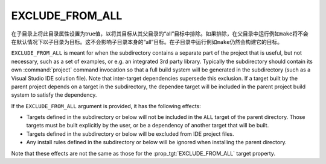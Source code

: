 EXCLUDE_FROM_ALL
----------------

在子目录上将此目录属性设置为true值，以将其目标从其父目录的“all”目标中排除。如果排除，在父目\
录中运行例如\ ``make``\ 将不会在默认情况下以子目录为目标。这不会影响子目录本身的“all”目标。\
在子目录中运行例如\ ``make``\ 仍然会构建它的目标。

``EXCLUDE_FROM_ALL`` is meant for when the subdirectory contains
a separate part of the project that is useful, but not necessary,
such as a set of examples, or e.g. an integrated 3rd party library.
Typically the subdirectory should contain its own :command:`project`
command invocation so that a full build system will be generated in the
subdirectory (such as a Visual Studio IDE solution file).  Note that
inter-target dependencies supersede this exclusion.  If a target built by
the parent project depends on a target in the subdirectory, the dependee
target will be included in the parent project build system to satisfy
the dependency.

If the ``EXCLUDE_FROM_ALL`` argument is provided, it has the following effects:

* Targets defined in the subdirectory or below will not be
  included in the ``ALL`` target of the parent directory.
  Those targets must be built explicitly by the user,
  or be a dependency of another target that will be built.
* Targets defined in the subdirectory or below will be
  excluded from IDE project files.
* Any install rules defined in the subdirectory or below will
  be ignored when installing the parent directory.

Note that these effects are not the same as those for the
:prop_tgt:`EXCLUDE_FROM_ALL` target property.
